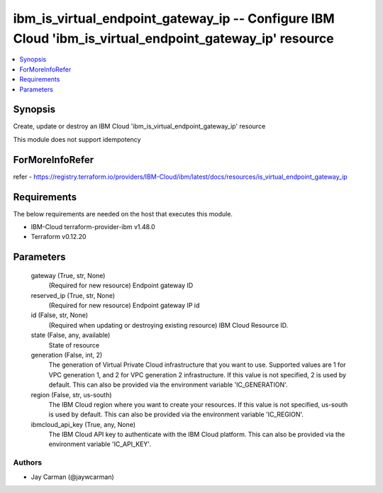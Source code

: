 
ibm_is_virtual_endpoint_gateway_ip -- Configure IBM Cloud 'ibm_is_virtual_endpoint_gateway_ip' resource
=======================================================================================================

.. contents::
   :local:
   :depth: 1


Synopsis
--------

Create, update or destroy an IBM Cloud 'ibm_is_virtual_endpoint_gateway_ip' resource

This module does not support idempotency


ForMoreInfoRefer
----------------
refer - https://registry.terraform.io/providers/IBM-Cloud/ibm/latest/docs/resources/is_virtual_endpoint_gateway_ip

Requirements
------------
The below requirements are needed on the host that executes this module.

- IBM-Cloud terraform-provider-ibm v1.48.0
- Terraform v0.12.20



Parameters
----------

  gateway (True, str, None)
    (Required for new resource) Endpoint gateway ID


  reserved_ip (True, str, None)
    (Required for new resource) Endpoint gateway IP id


  id (False, str, None)
    (Required when updating or destroying existing resource) IBM Cloud Resource ID.


  state (False, any, available)
    State of resource


  generation (False, int, 2)
    The generation of Virtual Private Cloud infrastructure that you want to use. Supported values are 1 for VPC generation 1, and 2 for VPC generation 2 infrastructure. If this value is not specified, 2 is used by default. This can also be provided via the environment variable 'IC_GENERATION'.


  region (False, str, us-south)
    The IBM Cloud region where you want to create your resources. If this value is not specified, us-south is used by default. This can also be provided via the environment variable 'IC_REGION'.


  ibmcloud_api_key (True, any, None)
    The IBM Cloud API key to authenticate with the IBM Cloud platform. This can also be provided via the environment variable 'IC_API_KEY'.













Authors
~~~~~~~

- Jay Carman (@jaywcarman)

